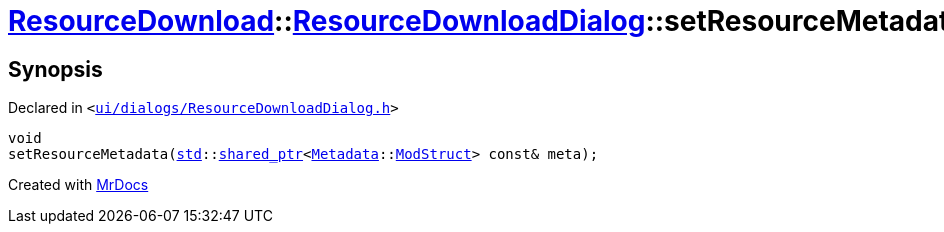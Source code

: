 [#ResourceDownload-ResourceDownloadDialog-setResourceMetadata]
= xref:ResourceDownload.adoc[ResourceDownload]::xref:ResourceDownload/ResourceDownloadDialog.adoc[ResourceDownloadDialog]::setResourceMetadata
:relfileprefix: ../../
:mrdocs:


== Synopsis

Declared in `&lt;https://github.com/PrismLauncher/PrismLauncher/blob/develop/launcher/ui/dialogs/ResourceDownloadDialog.h#L72[ui&sol;dialogs&sol;ResourceDownloadDialog&period;h]&gt;`

[source,cpp,subs="verbatim,replacements,macros,-callouts"]
----
void
setResourceMetadata(xref:std.adoc[std]::xref:std/shared_ptr.adoc[shared&lowbar;ptr]&lt;xref:Metadata.adoc[Metadata]::xref:Metadata/ModStruct.adoc[ModStruct]&gt; const& meta);
----



[.small]#Created with https://www.mrdocs.com[MrDocs]#
